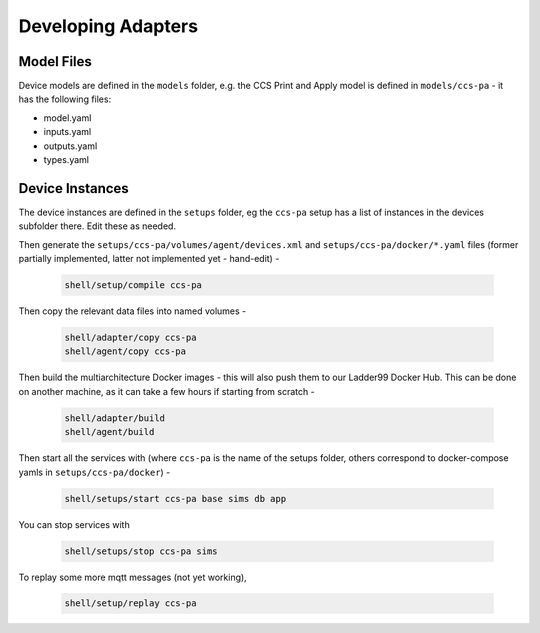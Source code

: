 ***********************
Developing Adapters
***********************

Model Files
==============

Device models are defined in the ``models`` folder, e.g. the CCS Print and Apply model is defined in ``models/ccs-pa`` - it has the following files:

- model.yaml
- inputs.yaml
- outputs.yaml
- types.yaml


Device Instances
================

The device instances are defined in the ``setups`` folder, eg the ``ccs-pa`` setup has a list of instances in the devices subfolder there. Edit these as needed.

Then generate the ``setups/ccs-pa/volumes/agent/devices.xml`` and ``setups/ccs-pa/docker/*.yaml`` files (former partially implemented, latter not implemented yet - hand-edit) -

   .. code:: console

      shell/setup/compile ccs-pa

Then copy the relevant data files into named volumes - 

   .. code:: console

      shell/adapter/copy ccs-pa
      shell/agent/copy ccs-pa

Then build the multiarchitecture Docker images - this will also push them to our Ladder99 Docker Hub. This can be done on another machine, as it can take a few hours if starting from scratch -

   .. code:: console

      shell/adapter/build
      shell/agent/build

Then start all the services with (where ``ccs-pa`` is the name of the setups folder, others correspond to docker-compose yamls in ``setups/ccs-pa/docker``) -

   .. code:: console

      shell/setups/start ccs-pa base sims db app

You can stop services with

   .. code:: console

      shell/setups/stop ccs-pa sims

To replay some more mqtt messages (not yet working),

   .. code:: console

      shell/setup/replay ccs-pa
